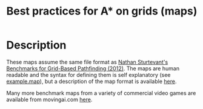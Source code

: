 #+TITLE: Best practices for A* on grids (maps)

* Description

  These maps assume the same file format as [[http://web.cs.du.edu/~sturtevant/papers/benchmarks.pdf][Nathan Sturtevant's Benchmarks for
  Grid-Based Pathfinding (2012)]].  The maps are human readable and the syntax for
  defining them is self explanatory (see [[./example.map][example.map]]), but a description of the
  map format is available [[http://www.movingai.com/benchmarks/formats.html][here]].

  Many more benchmark maps from a variety of commercial video games are
  available from movingai.com [[http://www.movingai.com/benchmarks/index.html][here]].
